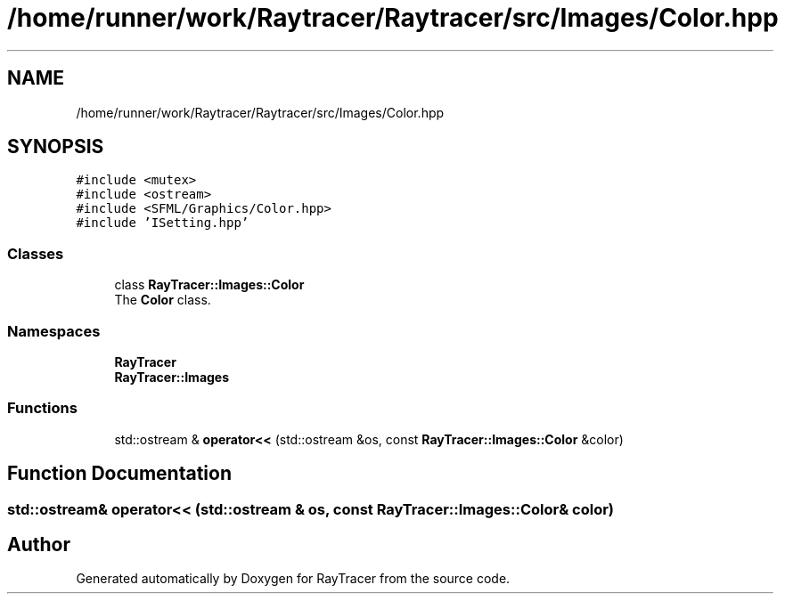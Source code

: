 .TH "/home/runner/work/Raytracer/Raytracer/src/Images/Color.hpp" 1 "Thu May 11 2023" "RayTracer" \" -*- nroff -*-
.ad l
.nh
.SH NAME
/home/runner/work/Raytracer/Raytracer/src/Images/Color.hpp
.SH SYNOPSIS
.br
.PP
\fC#include <mutex>\fP
.br
\fC#include <ostream>\fP
.br
\fC#include <SFML/Graphics/Color\&.hpp>\fP
.br
\fC#include 'ISetting\&.hpp'\fP
.br

.SS "Classes"

.in +1c
.ti -1c
.RI "class \fBRayTracer::Images::Color\fP"
.br
.RI "The \fBColor\fP class\&. "
.in -1c
.SS "Namespaces"

.in +1c
.ti -1c
.RI " \fBRayTracer\fP"
.br
.ti -1c
.RI " \fBRayTracer::Images\fP"
.br
.in -1c
.SS "Functions"

.in +1c
.ti -1c
.RI "std::ostream & \fBoperator<<\fP (std::ostream &os, const \fBRayTracer::Images::Color\fP &color)"
.br
.in -1c
.SH "Function Documentation"
.PP 
.SS "std::ostream& operator<< (std::ostream & os, const \fBRayTracer::Images::Color\fP & color)"

.SH "Author"
.PP 
Generated automatically by Doxygen for RayTracer from the source code\&.
